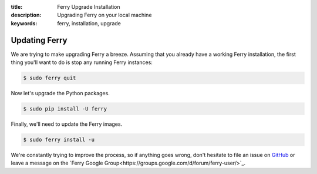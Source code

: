 :title: Ferry Upgrade Installation
:description: Upgrading Ferry on your local machine
:keywords: ferry, installation, upgrade

.. _upgrade:

Updating Ferry
==============

We are trying to make upgrading Ferry a breeze. Assuming that you already have a 
working Ferry installation, the first thing you'll want to do is stop any
running Ferry instances:

.. code-block:: bash

    $ sudo ferry quit

Now let's upgrade the Python packages.

.. code-block:: bash

    $ sudo pip install -U ferry

Finally, we'll need to update the Ferry images. 

.. code-block:: bash

    $ sudo ferry install -u

We're constantly trying to improve the process, so if anything goes wrong, don't
hesitate to file an issue on `GitHub <https://github.com/opencore/ferry/>`_ or 
leave a message on the `Ferry Google Group<https://groups.google.com/d/forum/ferry-user/>`_. 
